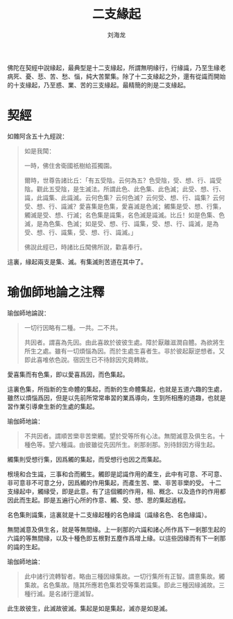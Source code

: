 #+TITLE: 二支緣起
#+AUTHOR: 刘海龙
#+TAGS: 愛喜集 色集 觸集 受想行集 名色集 識集
#+HTML_HEAD: <link rel="stylesheet" type="text/css" href="style.css" />
#+OPTIONS: toc:t ^:{} author:t num:2 H:6
#+LANGUAGE: zh-CN
#+HTML_LINK_HOME: index.html
#+HTML_LINK_UP: index.html

佛陀在契經中說緣起，最典型是十二支緣起，所謂無明緣行，行緣識，乃至生緣老病死、憂、悲、苦、愁、惱，純大苦聚集。除了十二支緣起之外，還有從識而開始的十支緣起，乃至惑、業、苦的三支緣起。最精簡的則是二支緣起。

* 契經

如雜阿含五十九經說：
#+BEGIN_QUOTE
如是我聞：

一時，佛住舍衛國祇樹給孤獨園。

爾時，世尊告諸比丘：「有五受陰。云何為五？色受陰，受、想、行、識受陰。觀此五受陰，是生滅法。所謂此色、此色集、此色滅；此受、想、行、識，此識集、此識滅。云何色集？云何色滅？云何受、想、行、識集？云何受、想、行、識滅？愛喜集是色集，愛喜滅是色滅；觸集是受、想、行集，觸滅是受、想、行滅；名色集是識集，名色滅是識滅。比丘！如是色集、色滅，是為色集、色滅；如是受、想、行、識集，受、想、行、識滅，是為受、想、行、識集，受、想、行、識滅。」

佛說此經已，時諸比丘聞佛所說，歡喜奉行。

#+END_QUOTE

這裏，緣起兩支是集、滅。有集滅則苦道在其中了。

* 瑜伽師地論之注釋
瑜伽師地論說：
#+BEGIN_QUOTE
一切行因略有二種。一共。二不共。

共因者。謂喜為先因。由此喜故於彼彼生處。障於厭離滋潤自體。為欲將生所生之處。雖有一切煩惱為因。而於生處生喜者生。非於彼起厭逆想者。又即此喜唯依色說。宿因生已不待餘因究竟轉故。
#+END_QUOTE



愛喜集而有色集，即以愛喜爲因，而色集起。

這裏色集，所指新的生命體的集起，而新的生命體集起，也就是五道六趣的生處，雖然以煩惱爲因，但是以先前所常常串習的業爲導向，生到所相應的道趣，也就是習作業引導衆生新的生處的集起。


# 韓清淨披尋說：
# #+BEGIN_QUOTE
# 又即此喜唯依色說等者，謂由先所習業，於當生處，喜樂馳趣，即於生處淨色所礙，中有隨滅，生有續起。
# #+END_QUOTE

瑜伽師地論：
#+BEGIN_QUOTE
不共因者。謂順苦樂非苦樂觸。望於受等所有心法。無間滅意及俱生名。十種色等。望六種識。由彼雖從先因所生。剎那剎那。別待餘因方得生起。
#+END_QUOTE

觸集則受想行集，因爲觸的集起，而受想行也因之而集起。

根境和合生識，三事和合而觸生。觸即是認識作用的產生，此中有可意、不可意、非可意非不可意之分，因爲觸的作用集起，而產生苦、樂、非苦非樂的受。
十二支緣起中，觸緣受，即是此意。有了這個觸的作用，相、概念、以及造作的作用都因此而生起。即是五遍行心所的作意、觸、受、想、思的集起過程。

名色集則識集，這裏就是十二支緣起種的名色緣識（識緣名色、名色緣識）。

無間滅意及俱生名，就是等無間緣。上一剎那的六識和諸心所作爲下一剎那生起的六識的等無間緣，以及十種色即五根對五塵作爲增上緣。以這些因緣而有下一剎那的識的生起。

瑜伽師地論：
#+BEGIN_QUOTE
此中諸行流轉智者。略由三種因緣集故。一切行集所有正智。謂憙集故。觸集故。名色集故。隨其所應若色集若受等集若識集。即此三種因緣滅故。三種行滅。是名諸行還滅智。
#+END_QUOTE


此生故彼生，此滅故彼滅。集起是如是集起，滅亦是如是滅。





